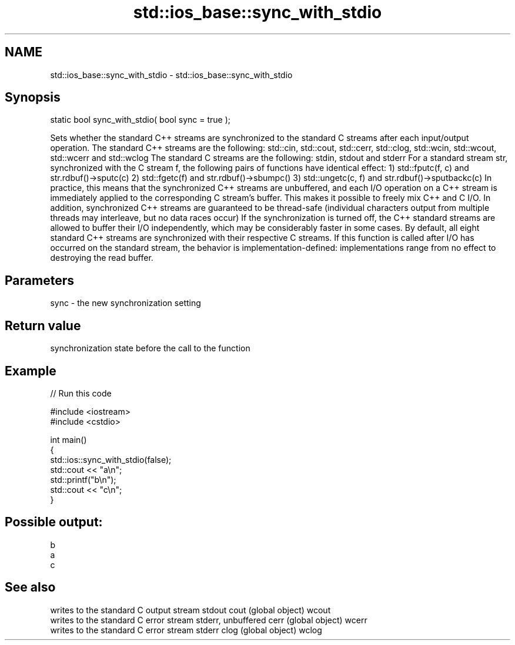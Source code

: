 .TH std::ios_base::sync_with_stdio 3 "2020.03.24" "http://cppreference.com" "C++ Standard Libary"
.SH NAME
std::ios_base::sync_with_stdio \- std::ios_base::sync_with_stdio

.SH Synopsis

static bool sync_with_stdio( bool sync = true );

Sets whether the standard C++ streams are synchronized to the standard C streams after each input/output operation.
The standard C++ streams are the following: std::cin, std::cout, std::cerr, std::clog, std::wcin, std::wcout, std::wcerr and std::wclog
The standard C streams are the following: stdin, stdout and stderr
For a standard stream str, synchronized with the C stream f, the following pairs of functions have identical effect:
1) std::fputc(f, c) and str.rdbuf()->sputc(c)
2) std::fgetc(f) and str.rdbuf()->sbumpc()
3) std::ungetc(c, f) and str.rdbuf()->sputbackc(c)
In practice, this means that the synchronized C++ streams are unbuffered, and each I/O operation on a C++ stream is immediately applied to the corresponding C stream's buffer. This makes it possible to freely mix C++ and C I/O.
In addition, synchronized C++ streams are guaranteed to be thread-safe (individual characters output from multiple threads may interleave, but no data races occur)
If the synchronization is turned off, the C++ standard streams are allowed to buffer their I/O independently, which may be considerably faster in some cases.
By default, all eight standard C++ streams are synchronized with their respective C streams.
If this function is called after I/O has occurred on the standard stream, the behavior is implementation-defined: implementations range from no effect to destroying the read buffer.

.SH Parameters


sync - the new synchronization setting


.SH Return value

synchronization state before the call to the function

.SH Example


// Run this code

  #include <iostream>
  #include <cstdio>

  int main()
  {
      std::ios::sync_with_stdio(false);
      std::cout << "a\\n";
      std::printf("b\\n");
      std::cout << "c\\n";
  }

.SH Possible output:

  b
  a
  c


.SH See also


      writes to the standard C output stream stdout
cout  (global object)
wcout
      writes to the standard C error stream stderr, unbuffered
cerr  (global object)
wcerr
      writes to the standard C error stream stderr
clog  (global object)
wclog




